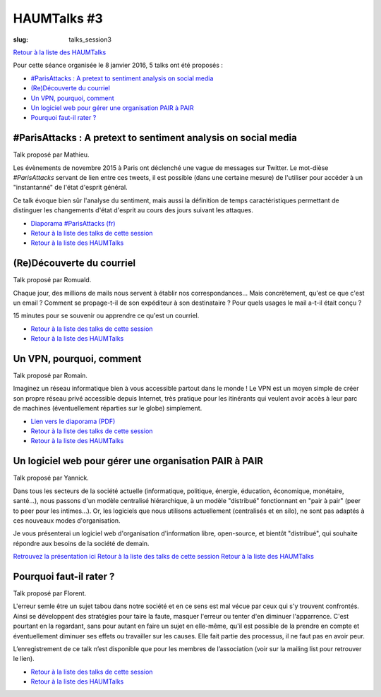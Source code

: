 HAUMTalks #3
############

:slug: talks_session3

`Retour à la liste des HAUMTalks`_

.. _Retour à la liste des talks de cette session:

Pour cette séance organisée le 8 janvier 2016, 5 talks ont été proposés :

- `#ParisAttacks : A pretext to sentiment analysis on social media`_
- `(Re)Découverte du courriel`_
- `Un VPN, pourquoi, comment`_
- `Un logiciel web pour gérer une organisation PAIR à PAIR`_
- `Pourquoi faut-il rater ?`_

#ParisAttacks : A pretext to sentiment analysis on social media
---------------------------------------------------------------

Talk proposé par Mathieu.

Les évènements de novembre 2015 à Paris ont déclenché une vague de messages sur
Twitter. Le mot-dièse *#ParisAttacks* servant de lien entre ces tweets, il est
possible (dans une certaine mesure) de l'utiliser pour accéder à un
"instantanné" de l'état d'esprit général.

Ce talk évoque bien sûr l'analyse du sentiment, mais aussi la définition de
temps caractéristiques permettant de distinguer les changements d'état d'esprit
au cours des jours suivant les attaques.

.. container:: aligncenter

    .. raw:: html

        <video width="560" height="315" controls>
            <source src="http://haum.svallee.fr/1_twitter_720p.mp4" type="video/mp4">
        </video>

- `Diaporama #ParisAttacks (fr) </images/talks/parisattacks_social_analysis.pdf>`_
- `Retour à la liste des talks de cette session`_
- `Retour à la liste des HAUMTalks`_

.. _(Re)Découverte du courriel:

(Re)Découverte du courriel
--------------------------

Talk proposé par Romuald.

Chaque jour, des millions de mails nous servent à établir nos
correspondances... Mais concrètement, qu'est ce que c'est un email ? Comment se
propage-t-il de son expéditeur à son destinataire ? Pour quels usages le mail
a-t-il était conçu ?

15 minutes pour se souvenir ou apprendre ce qu'est un courriel.

.. container:: aligncenter

    .. raw:: html

        <video width="560" height="315" controls>
            <source src="http://haum.svallee.fr/3_mails_720p.mp4" type="video/mp4">
        </video>

- `Retour à la liste des talks de cette session`_
- `Retour à la liste des HAUMTalks`_

.. _Un VPN, pourquoi, comment:

Un VPN, pourquoi, comment
-------------------------

Talk proposé par Romain.

Imaginez un réseau informatique bien à vous accessible partout dans le monde !
Le VPN est un moyen simple de créer son propre réseau privé accessible depuis
Internet, très pratique pour les itinérants qui veulent avoir accès à leur parc
de machines (éventuellement réparties sur le globe) simplement.

.. container:: aligncenter

    .. raw:: html

        <video width="560" height="315" controls>
            <source src="http://haum.svallee.fr/4_vpn_720p.mp4" type="video/mp4">
        </video>

- `Lien vers le diaporama (PDF) </images/talks/un_vpn_pourquoi_comment.pdf>`_
- `Retour à la liste des talks de cette session`_
- `Retour à la liste des HAUMTalks`_


.. _Un logiciel web pour gérer une organisation PAIR à PAIR:

Un logiciel web pour gérer une organisation PAIR à PAIR
-------------------------------------------------------

Talk proposé par Yannick.

Dans tous les secteurs de la société actuelle (informatique, politique,
énergie, éducation, économique, monétaire, santé...), nous passons d'un modèle
centralisé hiérarchique, à un modèle "distribué" fonctionnant en "pair à pair"
(peer to peer pour les intimes...). Or, les logiciels que nous utilisons
actuellement (centralisés et en silo), ne sont pas adaptés à ces nouveaux modes
d'organisation.

Je vous présenterai un logiciel web d'organisation d'information libre,
open-source, et bientôt "distribué", qui souhaite répondre aux besoins de la
société de demain.

.. container:: aligncenter

    .. raw:: html

        <video width="560" height="315" controls>
            <source src="http://haum.svallee.fr/5_pairapair_720p.mp4" type="video/mp4">
        </video>

`Retrouvez la présentation ici <https://fluidlog.hackpad.com/Talk-Carto-PAIR-PAIR-kSoqSo169Af>`_
`Retour à la liste des talks de cette session`_
`Retour à la liste des HAUMTalks`_

.. _Pourquoi faut-il rater ?:

Pourquoi faut-il rater ?
------------------------

Talk proposé par Florent.

L'erreur semle être un sujet tabou dans notre société et en ce sens est mal
vécue par ceux qui s'y trouvent confrontés. Ainsi se développent des stratégies
pour taire la faute, masquer l'erreur ou tenter d'en diminuer l'apparrence.
C'est pourtant en la regardant, sans pour autant en faire un sujet en
elle-même, qu'il est possible de la prendre en compte et éventuellement
diminuer ses effets ou travailler sur les causes. Elle fait partie des
processus, il ne faut pas en avoir peur.

L’enregistrement de ce talk n’est disponible que pour les membres de
l’association (voir sur la mailing list pour retrouver le lien).

- `Retour à la liste des talks de cette session`_
- `Retour à la liste des HAUMTalks`_

.. _Retour à la liste des HAUMTalks: talks.html
